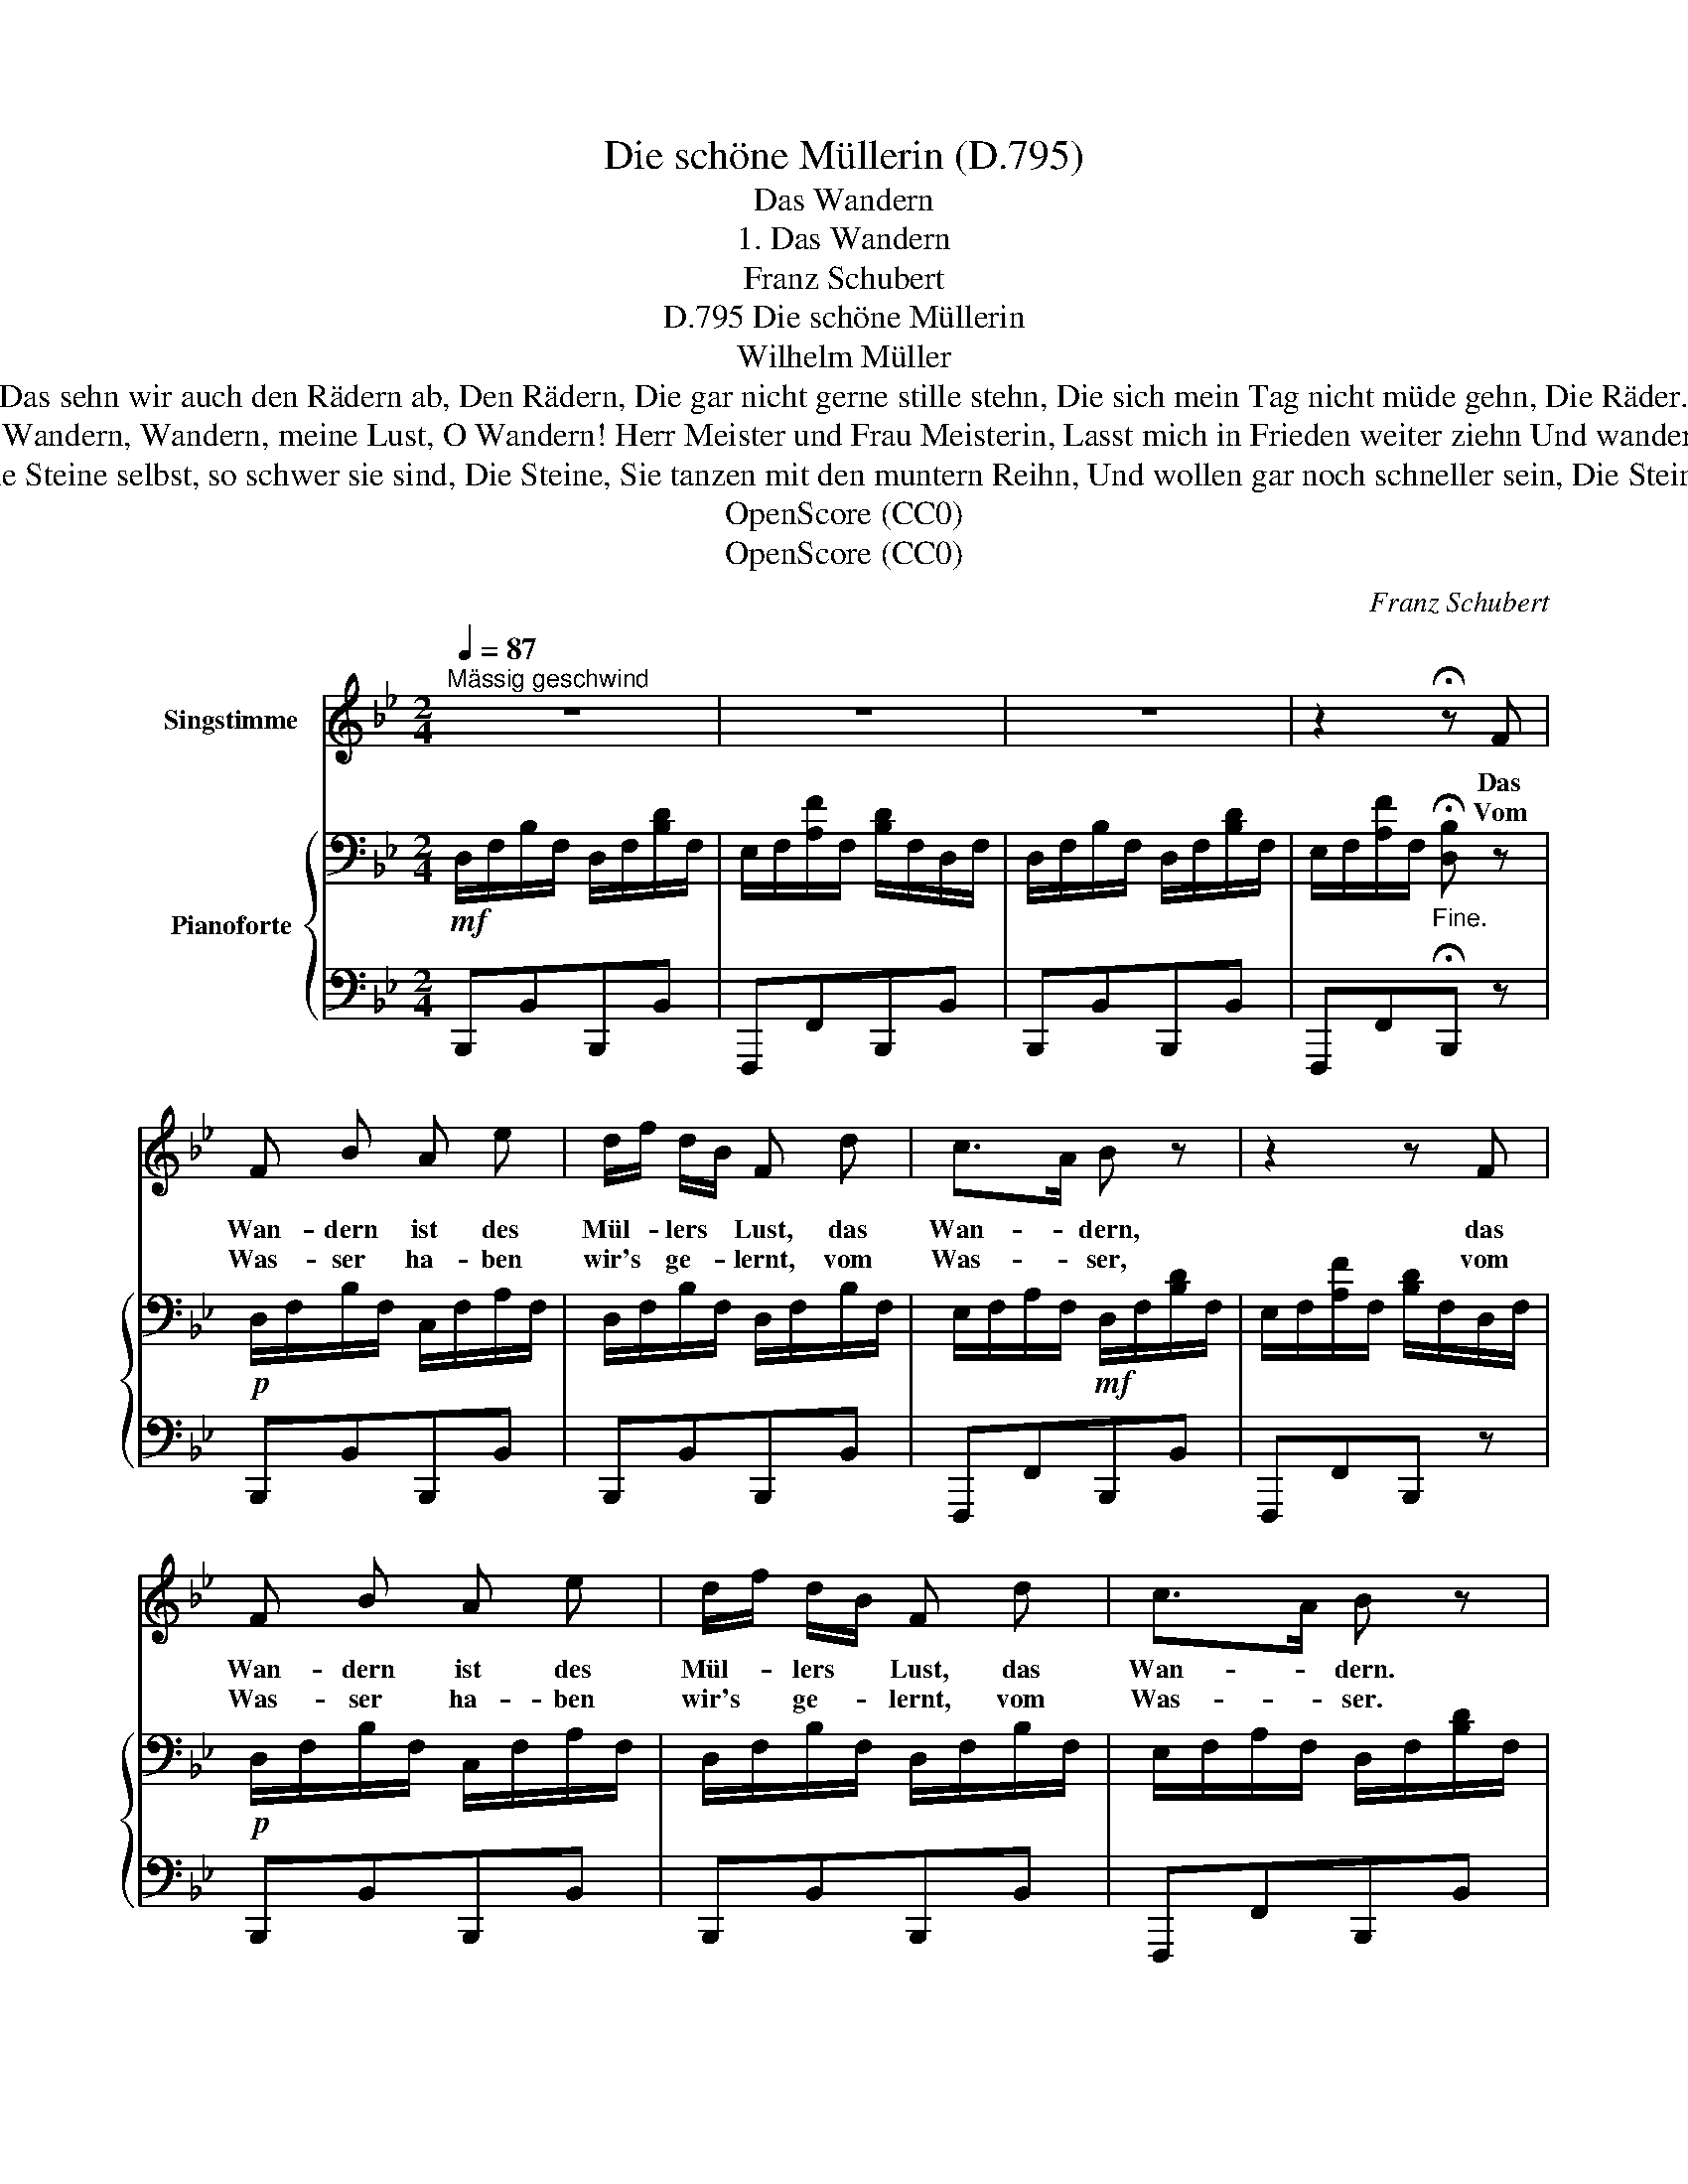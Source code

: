 X:1
T:Die schöne Müllerin (D.795)
T:Das Wandern
T:1. Das Wandern
T:Franz Schubert
T:Die schöne Müllerin, D.795
T:Wilhelm Müller
T:Das sehn wir auch den Rädern ab, Den Rädern, Die gar nicht gerne stille stehn, Die sich mein Tag nicht müde gehn, Die Räder.
T:O Wandern, Wandern, meine Lust, O Wandern! Herr Meister und Frau Meisterin, Lasst mich in Frieden weiter ziehn Und wandern.
T: Die Steine selbst, so schwer sie sind, Die Steine, Sie tanzen mit den muntern Reihn, Und wollen gar noch schneller sein, Die Steine.
T:OpenScore (CC0)
T:OpenScore (CC0)
C:Franz Schubert
Z:Wilhelm Müller
Z:OpenScore (CC0)
%%score 1 { 2 | 3 }
L:1/8
Q:1/4=87
M:2/4
K:Bb
V:1 treble nm="Singstimme"
V:2 bass nm="Pianoforte"
V:3 bass 
V:1
"^Mässig geschwind" z4 | z4 | z4 | z2 !fermata!z F | F B A e | d/f/ d/B/ F d | c>A B z | z2 z F | %8
w: |||Das|Wan- dern ist des|Mül- * lers * Lust, das|Wan- * dern,|das|
w: |||Vom|Was- ser ha- ben|wir's * ge- * lernt, vom|Was- * ser,|vom|
 F B A e | d/f/ d/B/ F d | c>A B z | z2 z B/c/ | d c B A | B/c/ B/A/ G A/B/ | c B A G | %15
w: Wan- dern ist des|Mül- * lers * Lust, das|Wan- * dern.|Das *|muss ein schlech- ter|Mül- * ler * sein, dem *|nie- mals fiel das|
w: Was- ser ha- ben|wir's * ge- * lernt, vom|Was- * ser.|Das *|hat nicht Rast bei|tag * und * Nacht, ist *|stets auf Wan- der-|
 A/B/ A/G/ F F | !>!e2 d e/d/ | !>!c2 B!pp! F | !>!e2 d e/d/ | !>!c2 B z :| %20
w: Wan- * dern * ein, das|Wan- dern das *|Wan- dern das|Wan- dern das *|Wan- dern.|
w: schaft * be- * dacht, das|Was- ser, das *|Was- ser, das|Was- ser, das *|Was- ser.|
V:2
!mf! D,/F,/B,/F,/ D,/F,/[B,D]/F,/ | E,/F,/[A,F]/F,/ [B,D]/F,/D,/F,/ | %2
 D,/F,/B,/F,/ D,/F,/[B,D]/F,/ | E,/F,/[A,F]/F,/"_Fine." !fermata![D,B,] z | %4
!p! D,/F,/B,/F,/ C,/F,/A,/F,/ | D,/F,/B,/F,/ D,/F,/B,/F,/ | E,/F,/A,/F,/!mf! D,/F,/[B,D]/F,/ | %7
 E,/F,/[A,F]/F,/ [B,D]/F,/D,/F,/ |!p! D,/F,/B,/F,/ C,/F,/A,/F,/ | D,/F,/B,/F,/ D,/F,/B,/F,/ | %10
 E,/F,/A,/F,/ D,/F,/[B,D]/F,/ | E,/F,/[A,F]/F,/ [B,D]/F,/D,/F,/ | D,/D/D,/D/ D,/D/D,/D/ | %13
 D,/D/D,/D/ D,/D/C,/C/ | C,/C/C,/C/ C,/C/C,/C/ | C,/C/C,/C/ C,/C/C,/C/ | %16
 C,/F,/A,/F,/ D,/F,/B,/F,/ | E,/F,/A,/F,/ D,/F,/B,/F,/ |!pp! C,/F,/A,/F,/ D,/F,/B,/F,/ | %19
 E,/F,/A,/F,/ [D,B,]/F,/D,/F,/ :| %20
V:3
 B,,,B,,B,,,B,, | F,,,F,,B,,,B,, | B,,,B,,B,,,B,, | F,,,F,,!fermata!B,,, z | B,,,B,,B,,,B,, | %5
 B,,,B,,B,,,B,, | F,,,F,,B,,,B,, | F,,,F,,B,,, z | B,,,B,,B,,,B,, | B,,,B,,B,,,B,, | %10
 F,,,F,,B,,,B,, | F,,,F,,B,,, z | .[B,,,B,,].[A,,,A,,].[G,,,G,,].[^F,,,^F,,] | %13
 [G,,,G,,]>[A,,,A,,] [B,,,B,,][A,,,A,,]/[G,,,G,,]/ | [A,,,A,,][G,,,G,,][F,,,F,,][=E,,,=E,,] | %15
 [F,,,F,,]>[G,,,G,,] [A,,,A,,][A,,,A,,] | F,,,F,,B,,,B,, | F,,,F,,B,,,B,, | F,,,F,,B,,,B,, | %19
 F,,,F,,B,,, z :| %20

